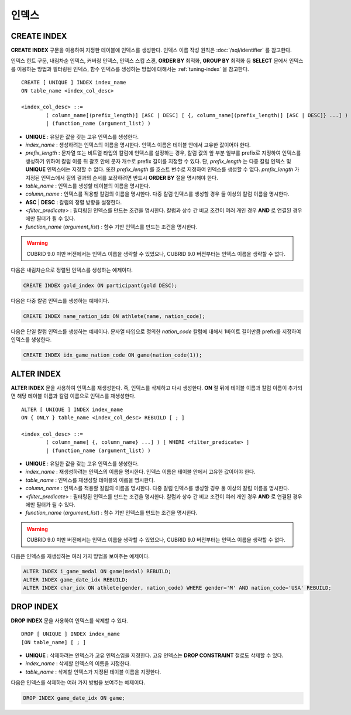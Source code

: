 ******
인덱스
******

CREATE INDEX
============

**CREATE INDEX** 구문을 이용하여 지정한 테이블에 인덱스를 생성한다. 인덱스 이름 작성 원칙은 :doc:`/sql/identifier` 를 참고한다.

인덱스 힌트 구문, 내림차순 인덱스, 커버링 인덱스, 인덱스 스킵 스캔, **ORDER BY** 최적화, **GROUP BY** 최적화 등 **SELECT** 문에서 인덱스를 이용하는 방법과 필터링된 인덱스, 함수 인덱스를 생성하는 방법에 대해서는 :ref:`tuning-index` 을 참고한다.

::

	CREATE [ UNIQUE ] INDEX index_name
	ON table_name <index_col_desc>
	 
	<index_col_desc> ::=
		( column_name[(prefix_length)] [ASC | DESC] [ {, column_name[(prefix_length)] [ASC | DESC]} ...] ) [ WHERE <filter_predicate> ]
		| (function_name (argument_list) )

*   **UNIQUE** : 유일한 값을 갖는 고유 인덱스를 생성한다.
*   *index_name* : 생성하려는 인덱스의 이름을 명시한다. 인덱스 이름은 테이블 안에서 고유한 값이어야 한다.
*   *prefix_length* : 문자열 또는 비트열 타입의 칼럼에 인덱스를 설정하는 경우, 칼럼 값의 앞 부분 일부를 prefix로 지정하여 인덱스를 생성하기 위하여 칼럼 이름 뒤 괄호 안에 문자 개수로 prefix 길이를 지정할 수 있다. 단, *prefix_length* 는 다중 칼럼 인덱스 및 **UNIQUE** 인덱스에는 지정할 수 없다. 또한 *prefix_length* 를 호스트 변수로 지정하여 인덱스를 생성할 수 없다. *prefix_length* 가 지정된 인덱스에서 질의 결과의 순서를 보장하려면 반드시 **ORDER BY** 절을 명시해야 한다.

*   *table_name* : 인덱스를 생성할 테이블의 이름을 명시한다.
*   *column_name* : 인덱스를 적용할 칼럼의 이름을 명시한다. 다중 칼럼 인덱스를 생성할 경우 둘 이상의 칼럼 이름을 명시한다.
*   **ASC** | **DESC** : 칼럼의 정렬 방향을 설정한다.
*   <*filter_predicate*> : 필터링된 인덱스를 만드는 조건을 명시한다. 칼럼과 상수 간 비교 조건이 여러 개인 경우 **AND** 로 연결된 경우에만 필터가 될 수 있다.
*   *function_name* (*argument_list*) : 함수 기반 인덱스를 만드는 조건을 명시한다.

.. warning::

	CUBRID 9.0 미만 버전에서는 인덱스 이름을 생략할 수 있었으나, CUBRID 9.0 버전부터는 인덱스 이름을 생략할 수 없다.

다음은 내림차순으로 정렬된 인덱스를 생성하는 예제이다.

.. code-block:: sql

	CREATE INDEX gold_index ON participant(gold DESC);

다음은 다중 칼럼 인덱스를 생성하는 예제이다.

.. code-block:: sql

	CREATE INDEX name_nation_idx ON athlete(name, nation_code);

다음은 단일 칼럼 인덱스를 생성하는 예제이다. 문자열 타입으로 정의한 *nation_code* 칼럼에 대해서 1바이트 길이만큼 prefix를 지정하여 인덱스를 생성한다.

.. code-block:: sql

	CREATE INDEX idx_game_nation_code ON game(nation_code(1));

ALTER INDEX
===========

**ALTER INDEX** 문을 사용하여 인덱스를 재생성한다. 즉, 인덱스를 삭제하고 다시 생성한다. **ON** 절 뒤에 테이블 이름과 칼럼 이름이 추가되면 해당 테이블 이름과 칼럼 이름으로 인덱스를 재생성한다. ::

	ALTER [ UNIQUE ] INDEX index_name
	ON { ONLY } table_name <index_col_desc> REBUILD [ ; ]
	 
	<index_col_desc> ::=
		( column_name[ {, column_name} ...] ) [ WHERE <filter_predicate> ]
		| (function_name (argument_list) )

*   **UNIQUE** : 유일한 값을 갖는 고유 인덱스를 생성한다.
*   *index_name* : 재생성하려는 인덱스의 이름을 명시한다. 인덱스 이름은 테이블 안에서 고유한 값이어야 한다.
*   *table_name* : 인덱스를 재생성할 테이블의 이름을 명시한다.
*   *column_name* : 인덱스를 적용할 칼럼의 이름을 명시한다. 다중 칼럼 인덱스를 생성할 경우 둘 이상의 칼럼 이름을 명시한다.
*   <*filter_predicate*> : 필터링된 인덱스를 만드는 조건을 명시한다. 칼럼과 상수 간 비교 조건이 여러 개인 경우 **AND** 로 연결된 경우에만 필터가 될 수 있다.
*   *function_name* (*argument_list*) : 함수 기반 인덱스를 만드는 조건을 명시한다.

.. warning::

	CUBRID 9.0 미만 버전에서는 인덱스 이름을 생략할 수 있었으나, CUBRID 9.0 버전부터는 인덱스 이름을 생략할 수 없다.

다음은 인덱스를 재생성하는 여러 가지 방법을 보여주는 예제이다.

.. code-block:: sql

	ALTER INDEX i_game_medal ON game(medal) REBUILD;
	ALTER INDEX game_date_idx REBUILD;
	ALTER INDEX char_idx ON athlete(gender, nation_code) WHERE gender='M' AND nation_code='USA' REBUILD;

DROP INDEX
==========

**DROP INDEX** 문을 사용하여 인덱스를 삭제할 수 있다. ::

	DROP [ UNIQUE ] INDEX index_name
	[ON table_name] [ ; ]

*   **UNIQUE** : 삭제하려는 인덱스가 고유 인덱스임을 지정한다. 고유 인덱스는 **DROP CONSTRAINT** 절로도 삭제할 수 있다.
*   *index_name* : 삭제할 인덱스의 이름을 지정한다.
*   *table_name* : 삭제할 인덱스가 지정된 테이블 이름을 지정한다.

다음은 인덱스를 삭제하는 여러 가지 방법을 보여주는 예제이다.

.. code-block:: sql

	DROP INDEX game_date_idx ON game;
